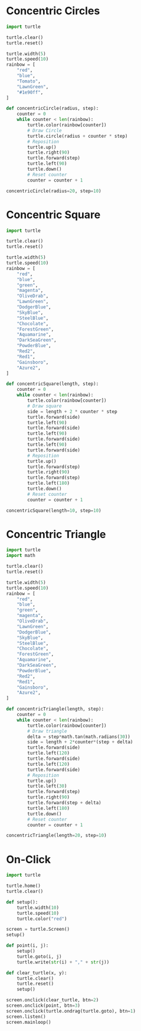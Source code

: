 #+PROPERTY: header-args:python :session

* Concentric Circles
#+BEGIN_SRC python
import turtle

turtle.clear()
turtle.reset()

turtle.width(5)
turtle.speed(10)
rainbow = [
    "red",
    "blue",
    "Tomato",
    "LawnGreen",
    "#1e90ff",
]

def concentricCircle(radius, step):
    counter = 0
    while counter < len(rainbow):
        turtle.color(rainbow[counter])
        # Draw Circle
        turtle.circle(radius + counter * step)
        # Reposition
        turtle.up()
        turtle.right(90)
        turtle.forward(step)
        turtle.left(90)
        turtle.down()
        # Reset counter
        counter = counter + 1

concentricCircle(radius=20, step=10)
#+END_SRC
#+RESULTS:
: None

* Concentric Square
#+BEGIN_SRC python
import turtle

turtle.clear()
turtle.reset()

turtle.width(5)
turtle.speed(10)
rainbow = [
    "red",
    "blue",
    "green",
    "magenta",
    "OliveDrab",
    "LawnGreen",
    "DodgerBlue",
    "SkyBlue",
    "SteelBlue",
    "Chocolate",
    "ForestGreen",
    "Aquamarine",
    "DarkSeaGreen",
    "PowderBlue",
    "Red2",
    "Red1",
    "Gainsboro",
    "Azure2",
]

def concentricSquare(length, step):
    counter = 0
    while counter < len(rainbow):
        turtle.color(rainbow[counter])
        # Draw square
        side = length + 2 * counter * step
        turtle.forward(side)
        turtle.left(90)
        turtle.forward(side)
        turtle.left(90)
        turtle.forward(side)
        turtle.left(90)
        turtle.forward(side)
        # Reposition
        turtle.up()
        turtle.forward(step)
        turtle.right(90)
        turtle.forward(step)
        turtle.left(180)
        turtle.down()
        # Reset counter
        counter = counter + 1

concentricSquare(length=10, step=10)
#+END_SRC
#+RESULTS:
: None

* Concentric Triangle
#+BEGIN_SRC python
import turtle
import math

turtle.clear()
turtle.reset()

turtle.width(5)
turtle.speed(10)
rainbow = [
    "red",
    "blue",
    "green",
    "magenta",
    "OliveDrab",
    "LawnGreen",
    "DodgerBlue",
    "SkyBlue",
    "SteelBlue",
    "Chocolate",
    "ForestGreen",
    "Aquamarine",
    "DarkSeaGreen",
    "PowderBlue",
    "Red2",
    "Red1",
    "Gainsboro",
    "Azure2",
]

def concentricTriangle(length, step):
    counter = 0
    while counter < len(rainbow):
        turtle.color(rainbow[counter])
        # Draw triangle
        delta = step*math.tan(math.radians(30))
        side = length + 2*counter*(step + delta)
        turtle.forward(side)
        turtle.left(120)
        turtle.forward(side)
        turtle.left(120)
        turtle.forward(side)
        # Reposition
        turtle.up()
        turtle.left(30)
        turtle.forward(step)
        turtle.right(90)
        turtle.forward(step + delta)
        turtle.left(180)
        turtle.down()
        # Reset counter
        counter = counter + 1
        
concentricTriangle(length=20, step=10)
#+END_SRC
#+RESULTS:
: None

* On-Click
#+BEGIN_SRC python
import turtle

turtle.home()
turtle.clear()

def setup():
    turtle.width(10)
    turtle.speed(10)
    turtle.color("red")

screen = turtle.Screen()
setup()

def point(i, j):
    setup()
    turtle.goto(i, j)
    turtle.write(str(i) + "," + str(j))

def clear_turtle(x, y):
    turtle.clear()
    turtle.reset()
    setup()

screen.onclick(clear_turtle, btn=2)
screen.onclick(point, btn=3)
screen.onclick(turtle.ondrag(turtle.goto), btn=1)
screen.listen()
screen.mainloop()
#+END_SRC
#+RESULTS:
: None
